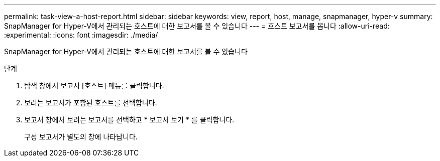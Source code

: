 ---
permalink: task-view-a-host-report.html 
sidebar: sidebar 
keywords: view, report, host, manage, snapmanager, hyper-v 
summary: SnapManager for Hyper-V에서 관리되는 호스트에 대한 보고서를 볼 수 있습니다 
---
= 호스트 보고서를 봅니다
:allow-uri-read: 
:experimental: 
:icons: font
:imagesdir: ./media/


[role="lead"]
SnapManager for Hyper-V에서 관리되는 호스트에 대한 보고서를 볼 수 있습니다

.단계
. 탐색 창에서 보고서 [호스트] 메뉴를 클릭합니다.
. 보려는 보고서가 포함된 호스트를 선택합니다.
. 보고서 창에서 보려는 보고서를 선택하고 * 보고서 보기 * 를 클릭합니다.
+
구성 보고서가 별도의 창에 나타납니다.


